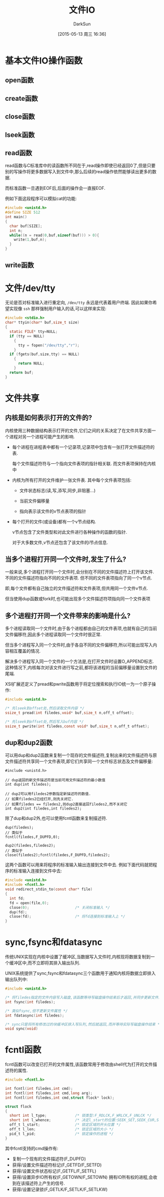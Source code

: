 #+TITLE: 文件IO
#+AUTHOR: DarkSun
#+CATEGORY: AUPE
#+DATE: [2015-05-13 周三 16:36]
#+OPTIONS: ^:{}

* 基本文件IO操作函数
** open函数
** create函数
** close函数
** lseek函数
** read函数
read函数与C标准库中的读函数所不同在于,read操作即使已经返回0了,但是只要别的写操作将更多数据写入到文件中,那么后续的read操作依然能够读出更多的数据.

而标准函数一旦遇到EOF后,后面的操作会一直报EOF. 

例如下面这段程序可以模拟cat的功能:
#+BEGIN_SRC c
  #include <unistd.h>
  #define SIZE 512
  int main()
  {
    char buf[SIZE];
    int n;
    while((n = read(0,buf,sizeof(buf))) > 0){
      write(1,buf,n);
    }
  }
#+END_SRC
** write函数
* 文件/dev/tty
无论是否对标准输入进行重定向, =/dev/tty= 永远是代表着用户终端. 因此如果你希望实现像 =ssh= 那样强制用户输入的话,可以这样来实现:
#+BEGIN_SRC c
  #include <stdio.h>
  char* ttyin(char* buf,size_t size)
  {
    static FILE* tty=NULL;
    if (tty == NULL)
      {
        tty = fopen("/dev/tty","r");
      }
    if (fgets(buf,size,tty) == NULL)
      {
        return NULL;
      }
    return buf;
  }
#+END_SRC
* 文件共享
** 内核是如何表示打开的文件的?
内核使用三种数据结构表示打开的文件,它们之间的关系决定了在文件共享方面一个进程对另一个进程可能产生的影响.
+ 每个进程在进程表中都有一个记录项,记录项中包含有一张打开文件描述符的表. 

  每个文件描述符符与一个指向文件表项的指针相关联. 而文件表项保持在内核中

+ 内核为所有打开的文件维护一张文件表. 其中每个文件表项包括:

  - 文件状态标志(读,写,添写,同步,非阻塞...)

  - 当前文件偏移量

  - 指向表示该文件的v节点表项的指针

+ 每个打开的文件(或设备)都有一个v节点结构.
  
  v节点包含了文件类型和对此文件进行各种操作的函数的指针.

  对于大多数文件,v节点还包含了该文件的i节点信息.

** 当多个进程打开同一个文件时,发生了什么?
一般来说,多个进程打开同一个文件时,会分别在不同的文件描述符上打开该文件. 不同的文件描述符指向不同的文件表项. 但不同的文件表项指向了同一个v节点.

即,每个文件都有自己独立的文件描述符和文件表项,但共用同一个文件v节点.

但当使用dup函数或fork时,也可能出现多个文件描述符项指向同一个文件表项

** 多个进程打开同一个文件带来的影响是什么?
多个进程读取同一个文件时,由于各个进程都由自己的文件表项,也就有自己的当前文件偏移符,因此多个进程读取同一个文件时很正常.

但当多个进程写入同一个文件时,由于各自不同的文件偏移符,所以可能出现写入内容相互覆盖的情况.

解决多个进程写入同一个文件的一个方法是,在打开文件时设置O_APPEND标志. 这种情况下,内核每次对该文件进行写之前,都将该进程的当前偏移量设置到文件的尾端.

XSI扩展还定义了pread和pwrite函数用于将定位搜索和执行IO统一为一个原子操作:
#+BEGIN_SRC c
  #include <unistd.h>

  /* 先lseek到offset处,然后读取文件内容 */
  ssize_t pread(int filedes,void* buf,size_t n,off_t offset);

  /* 先lseek到offset处,然后写入buf内容 */
  ssize_t pwrite(int filedes,const void* buf,size_t n,off_t offset);
#+END_SRC

** dup和dup2函数
可以用dup和dup2函数来复制一个现存的文件描述符,复制出来的文件描述符与原文件描述符共享同一个文件表项,即它们共享同一个文件标志状态及文件偏移量:
#+BEGIN_SRC c++
  #include <unistd.h>

  // dup返回的新文件描述符是当前可用文件描述符的最小数值
  int dup(int filedes);

  // dup2可以用filedes2参数指定新描述符的数值.
  // 如果filedes2已经打开,则先关闭它.
  // 如果filedes == filedes2,则dup2直接返回filedes2,而不关闭它
  int dup2(int filedes,int filedes2);
#+END_SRC

除了dup和dup2外,也可以使用fcntl函数来复制描述符.
#+BEGIN_SRC c++
  dup(filedes);
  // 类似于
  fcntl(filedes,F_DUPFD,0);

  dup2(filedes,filedes2);
  // 类似于
  close(filedes2);fcntl(filedes,F_DUPFD,filedes2);
#+END_SRC

这两个函数可以用来将程序的标准输入输出连接到文件中去. 例如下面代码就把程序的标准输入连接到文件中去:
#+BEGIN_SRC c
  #include <unistd.h>
  #include <fcntl.h>
  void redirect_stdin_to(const char* file)
  {
    int fd;
    fd = open(file,0);
    close(0);                     /* 关闭标准输入 */
    dup(fd);
    close(fd);                    /* 将fd连接到标准输入上 */
  }
#+END_SRC

* sync,fsync和fdatasync
传统UNIX实现在内核中设置了缓冲区,当数据写入文件时,内核现将数据复制到一个缓冲区中,而不立即将其排入输出队列.

UNIX系统提供了sync,fsync和fdatasync三个函数用于通知内核将数据立即排入输出队列中:
#+BEGIN_SRC c
  #include <unistd.h>

  /* 将filedes指定的文件内容写入磁盘,该函数等待写磁盘操作结束后才返回,并同步更新文件属性 */
  int fsync(int filedes);

  /* 类似fsync,但不更新文件属性 */
  int fdatasync(int filedes);

  /* sync只是将所有修改过的块缓冲区排入写队列,然后就返回,而并等待实际写磁盘操作结束 */
  void sync(void)
#+END_SRC

* fcntl函数
fcntl函数可以改变已打开的文件属性,该函数常用于修改由shell代为打开的文件描述符的属性.
#+BEGIN_SRC c
  #include <fcntl.h>

  int fcntl(int filedes,int cmd);
  int fcntl(int filedes,int cmd,long arg);
  int fcntl(int filedes,int cmd,struct flock* lock);

  struct flock
  {
    short int l_type;             /* 锁类型:F_RDLCK,F_WRLCK,F_UNLCK */
    short int l_whence;           /* 决定l_start的位置:SEEK_SET,SEEK_CUR,SEEK_END */
    off_t l_start;                /* 锁定区域的开头位置 */
    off_t l_len;                  /* 锁定区域的大小 */
    pid_t l_pid;                  /* 锁定操作的进程 */
  }
#+END_SRC

其中fcntl支持的cmd操作有:
+ 复制一个现有的文件描述符(F_DUPFD)
+ 获得/设置文件描述符标记(F_GETFD/F_SETFD)
+ 获得/设置文件状态标记(F_GETFL/F_SETFL)
+ 获得/设置异步IO所有权(F_GETOWN/F_SETOWN)
  拥有IO所有权的进程,会收到在该描述符上产生的信号.
+ 获得/设置记录锁(F_GETLK/F_SETLK/F_SETLKW)

* ioctl函数
每个驱动程序都定义了它自己的专门的一组ioctl命令,而系统提供一个统一的ioctl函数来调用这些专门的命令.
#+BEGIN_SRC c
  #include <unistd.h>             /* System V */
  #include <sys/ioctl.h>          /* BSD and Linux */
  #include <stropts.h>            /* XSI STREAMS */

  int ioctl(int filedes,int request,...);
#+END_SRC

* /dev/fd
新UNIX系统一般都提供了名为/dev/fd的目录,其中包含0,1,2等文件. 打开文件/dev/fd/n等效于复制描述符n.
#+BEGIN_SRC c
  fd = open("/dev/fd/n",mode);
  /* 等效于 */
  fd = dup(n);
#+END_SRC

/dev/fd的主要作用其实时提供给shell使用,它允许使用文件路径名为参数的程序也能处理标准输入输出
=======
** 参数filedes
filedes参数为待设置的文件描述符

** 参数cmd
cmd参数表示欲操作的指令
| F_DUPFD  | 寻找大于或等于参数arg的最小未使用文件描述符,并复制参数filedes的文件描述符,类似dup2的功能                         |
| F_GETFD  | 获取close-on-exec标志. 若标志为0,表示调用exec相关函数时文件不关闭                                                |
| F_SETFD  | 设置close-on-exec标志                                                                                            |
| F_GETFL  | 取得文件描述符状态标志,这个标志为open的flag参数                                                                  |
| F_SETFL  | 设置文件描述符的新状态标志. 但只运行修改 *O_APPEND,O_NONBLOCK,O_ASYNC*                                           |
| F_GETLK  | 取得文件锁状态                                                                                                   |
| F_SETLK  | 设置文件锁状态,其中flock.l_type必须是 *F_RDLCK,F_WRLCK或F_UNLCK*, 若无法锁定,则立即返回-1,errno为EACCESS或EAGAIN |
| F_SETLKW | 与F_SETLK类似,但若无法建立锁定,则该调用会一直阻塞至成功为止.                                                                            |
* 非阻塞IO
非阻塞IO使得我们在调用open,read和write这样的IO操作时,若操作不能完成,则直接返回错误提示,而不是阻塞.

** 指定非阻塞IO的方法
+ 调用open获得描述符时,指定`O_NONBLOCK'标志
+ 使用fcntl对 *已打开描述符* 修改O_NONBLOCK文件状态标志.

* 记录锁
所谓记录锁,更合适的术语应该叫`字节范围锁'. 它的功能是,当进程读取或修改文件的 *某个部分时*,阻止其他进程修改 *同一文件区域*.

** fcntl记录锁
#+BEGIN_SRC C
  #include <fcntl.h>

  int fcntl(int fieldes,int cmd,struct flock* lock);

  struct flock
  {
    short int l_type;             /* 锁类型:F_RDLCK(读锁),F_WRLCK(写锁),F_UNLCK(解锁) */
    short int l_whence;           /* 决定l_start的位置:SEEK_SET,SEEK_CUR,SEEK_END */
    off_t l_start;                /* 锁定区域的开头位置 */
    off_t l_len;                  /* 锁定区域的大小 */
    pid_t l_pid;                  /* 锁定操作的进程 */
  };
#+END_SRC
fcntl的锁分读锁和写所,其规则类似线程的rwlock,但它只能影响不同进程提出的锁请求.

如果一个进程对一个文件区间加了一把锁,后来该进程又在 *同一个文件区间* 再加锁,则 *新锁替代旧锁*

加读锁时,该文件描述符必须是读打开的. 加写锁时,该文件描述符是写打开的.

*在设置/释放文件上的锁时,系统会按要求组合或风儿锁区块*. 
例如:一开始对第100--199字节加了锁
若又对第150位字节解锁,则内核需要维持两个锁:100-149和151-199. 
若又对150位字节加锁,则系统又合并相邻的三个加锁区为一个区
*** cmd操作说明
fcntl中与记录锁相关的cmd操作是`F_GETLK',`F_SETLK',`F_SETLKW'. 且第三个参数为flock类型的指针
+ F_GETLK
  
  判断原lock参数描述的区域,是否有一把锁. (*但不能用于测试自己进程所加的锁*)

  锁信息会修改原lock参数. 

  若不存在锁则会将原lock参数中的l_type设为F_UNLCK,lock参数中的其他信息保存不变.

+ F_SETLK

  尝试加由参数lock所描述的锁,若无法加锁,则立即出错返回,且errno设置为EACCES或EAGAIN.

  若参数lock的l_type为F_UNLCK,则表示解锁

+ F_SETLKW

  这时F_SETLK的阻塞版本.


需要注意的是, *F_GETLK和F_SETLK/F_SETLKW两个调用之间完全有可能有另一个进程创建了相关锁*.
*** flock结构说明
+ flock结构中的l_type标明了锁的类型

+ 要加锁或解锁区域的起始字节偏移量由l_start和l_whence共同决定,类似于lseek函数

+ 起始字节偏移量 *可以为文件尾端或越过文件尾端,但不能在文件起始位置之前开始*

+ 加锁/解锁的字节长度由l_len表示,但0表示锁的区域 *无穷大*

+ 持有锁的进程由l_pid表示
** 关于锁的释放与继承
*** 锁的释放
+ 当进程终止时,该进程所建立的锁全部释放

+ 当关闭一个文件描述符时,所有与该文件描述符 *指向同一个文件* 的相关锁全部被释放. 即
  #+BEGIN_SRC C
    fd1 = open(pathname,...);
    fd2 = dup(fd1);                 /* fd1和fd2指向同一个文件 */
    close(fd2);                     /* 此时,fd1上设置的锁也会被释放 */


    fd1 = open(pathname,...);
    fd2 = open(pathname,...);       /* fd1和fd2也是指向同一个文件 */
    close(fd2);                     /* 此时,fd1上设置的锁也会被释放 */
  #+END_SRC
*** 锁的继承
+ fork产生的子进程不继承父进程所设置的锁.

  因为子进程已经是另一个进程了.

+ *执行exec后,进程继承原程序的锁*

  因此exec后,进程id没变.

  但若文件描述符设置了close-on-exec标志,则由于exec时会关闭文件标识符,因此对应文件的锁都会被释放
** 建议性锁和强制性锁
一个文件加锁时是使用建议性锁还是强制性锁,是由文件本身的权限决定的. 若文件打开了其设置组ID位并关闭了组的执行位,则表示文件开启的是强制性锁机制(之所以这样设计是因为当组执行位关闭时,设置组ID位不再有意义).

当使用建设性锁时,它无法阻止其他进程直接对文件进行读写. 它的实现有赖于其他进程在读写前自我的对锁进行检测.

而强制锁使内核对任何open,read和write系统调用进行检查. *但强制锁对unlink函数无影响!*
** flock文件锁
flock只能对锁定整个文件而无法锁定某个区域
#+BEGIN_SRC C
  #include <sys/file.h>

  int flock(int fd,int operatioon);
#+END_SRC
参数operatiion可以为:
+ LOCK_SH :: 共享锁
+ LOCK_EX :: 排它锁
+ LOCK_UN :: 解锁
+ LOCK_NB :: 无法加锁时,立即返回不阻塞.

*当使用dup()或fork()时,文件描述符不会继承这种锁定*
* IO多路转换
IO多路转换需要先构造一张描述符的列表,然后调用一个函数,该函数直到这些描述符中的一个已经准备好IO时,才返回.

poll,pselect和select这三个函数使得我们能够执行IO多路转换,并返回哪些描述符已经准备好进行IO了.
** select
传给select的参数告诉内核:
+ 我们关心哪些描述符
+ 对于每个描述符,我们所关心的条件是什么(想读?想写?发生异常条件?)
+ 原意等待多久(一直等待,等待某个时间段,不等待)

select返回时的到的消息包括:
+ 已准备好的描述符的总数量
+ 对于读,写或异常这3个条件中的每一个,分别有哪些描述符准备好了.

#+BEGIN_SRC C
  #include <sys/select.h>

  /* 返回准备就绪的描述符数目,若超时则返回0,若出错返回-1 */
  /* 若不同fd_set中包含同一个就绪的fd,则返回值会重复累加 */
  int select(int maxfdp,fd_set* readfds,fd_set* writefds,fd_set* exceptfds,struct timeval* tvptr);
#+END_SRC
*** 时间参数tvptr意义说明:
select函数等待tvptr时间,若时间内有描述符准备好则返回准备好描述符的数量. 若超时则返回0.

若捕捉到一个信号,则select返回-1,errno设置为EINTR.

tvptr == NULL表示无限等待.

*select返回后,有可能会修改tvptr表示超时时间未到期的剩余时间值*
*** fd_set数据类型说明
使用fd_set数据类型,唯一可进行的处理就是同类型之间的变量进行赋值,或者使用一下四个函数修改数据值
#+BEGIN_SRC C
  #include <sys/select.h>

  /* 判断fd是否在fd_set中 */
  int FD_ISSET(int fd,fd_set* fdset);

  /* 从fd_set中删除调fd */
  void FD_CLR(int fd,fd_set* fdset);

  /* 添加fd到fd_set中 */
  void FD_SET(int fd,fd_set* fdset);

  /* 清空fset */
  void FD_ZERO(fd_set* fdset);
#+END_SRC
*** fd_set*三个参数说明
select函数会修改各fd_set值,使得他们只保留准备好的fd.

*即使莫描述符上的文件指针已经到达尾部,但select依然认为该描述符是可读的,只不过read会返回0而已* (很多人错误第认为,当到达文件尾端时,select会指示一个异常条件)

fd_set*的参数值可以为NULL,表表示不关心响应条件

*三个指针可以都是NULL,则select提供了比sleep更精确的定时器(sleep精确到秒,select精确到微秒)*
*** 参数maxfdp说明
该参数一般为三个fd_set中最大fd的值+1(加1的原因在于描述符编号从0开始). 它的意义在于提供給select函数一个搜索fd的范围. 使得内核不用搜索fd_Set中数百个无用的fd.

一般<sys/select.h>中定义了一个常量FD_SETSIZE,该常量的值表示允许的最大描述符.
** pselect
#+BEGIN_SRC C
  #include <sys/select.h>

  /* 返回就绪的描述符总数,超时则返回0,出错则返回-1 */
  int pselect(int maxfdp,
              fd_set* readfds,
              fd_set* writefds,
              fd_set* exceptfds,
              const struct timespec*tsptr,
              const sigset_t* sigmask);

#+END_SRC

*** pselect与select的不同之处
+ select用timeval结构指定超时,而pselect用timespec结构指定超时. timespec能提供更精确的超时时间

+ pselect的超时值为const,这保证了pselect不会改变次值

+ 若参数sigmask为非NULL,则pselect可以原子操作的方式安装该信号屏蔽字,返回时恢复以前的信号屏蔽字.

** 函数poll
#+BEGIN_SRC C
  #include <poll.h>

  /* 返回准备就绪的描述符数目,若超时返回0,出错则返回-1 */
  int poll(struct pollfd fdarray[],nfds_t nfds,int timeout);
#+END_SRC
poll函数的作用类似select,但poll并不是为每个条件(读,写,异常)构造一个描述符集合. 

poll是构造一个pollfd结构的数组. 每个pollfd结构体指定了一个描述符编号以及我们对描述符感兴趣的条件
#+BEGIN_SRC C
  struct pollfd
  {
    int fd;                       /* 要检测的文件描述符 */
    short events;                 /* 关注文件描述符上的哪些事件 */
    short revents;                /* 函数返回时,被修改为该描述符发生了哪些事件 */
  }
#+END_SRC

*** poll中的事件说明
| 标志名     | 是否可设置为events | 是否可设置为revents | 说明                                 |
|------------+--------------------+---------------------+--------------------------------------|
| POLLIN     | 是                 | 是                  | 可以不阻塞地读高优先级数据以外的数据 |
| POLLRDNORM | 是                 | 是                  | 可以不阻塞地读普通数据               |
| POLLRDBAND | 是                 | 是                  | 可以不阻塞地读优先级数据             |
| POLLPRI    | 是                 | 是                  | 可以不阻塞地读高优先级数据           |
|------------+--------------------+---------------------+--------------------------------------|
| POLLOUT    | 是                 | 是                  | 可以不阻塞第写普通数据               |
| POLLWRNORM | 是                 | 是                  | 与POLLOUT相同                        |
| POLLWRBAND | 是                 | 是                  | 可以不阻塞第写优先级数据             |
|------------+--------------------+---------------------+--------------------------------------|
| POLLERR    | 否                 | 是                  | 已出错                               |
| POLLHUP    | 否                 | 是                  | 已挂断(制解调器被挂断)                    |
| POLLNVAL   | 否                 | 是                  | 描述符没有引用一个打开文件.                     |

*** timeout说明
+ timeout == -1表示一直等待
+ timeout == 0表示不等待
+ timeout > 0表示等待timeout *毫秒*

* POSIX异步IO
执行IO操作时,如果还有其他事务需要处理而不想被IO操作阻塞,就可以使用异步IO.

异步IO接口使用AIO控制块来描述IO操作. aiocb定义了AIO控制块
#+BEGIN_SRC C
  struct aiocb
  {
    int aio_fildes;               /* 文件描述符 */
    off_t aio_offset;             /* IO操作时的文件偏移量 */
    volatile void* aio_buffer;    /* IO操作用的缓冲区 */
    size_t aio_nbytes;            /* IO操作传输的字节数 */
    int aio_reqprio;              /* 优先级 */
    struct sigevent aio_sigevent; /* IO完成后通知进程的方式 */
    int aio_lio_opcode;           /* 调用lio_listio函数时使用 */
  };

#+END_SRC
+ aio_fields字段表示被打开用来读或写的文件描述符
+ 读或写的操作从aio_offset指定的偏移量开始.
+ *异步I/O操作必须显式地指定偏移量,异步I/O接口并不影响由操作系统维护的文件偏移量,但若使用异步IO接口向一个O_APPEND模式打开的文件写入数据,则aio_offset字段会被系统忽略*
+ 读写时的缓冲区由aio_buf指定,aio_nbytes字段表明了要读/写的字节数
+ aio_sigevent字段控制IO事件完成后,如何通知应用程序.
  #+BEGIN_SRC C
    struct sigevent
    {
      int sigev_notify;             /* 通知的类型 */
      int sigev_signo;              /* 信号编码 */
      union sigval sigev_value;     /* 传递给通知函数的参数 */
      void (*sigev_notify_function)(union sigval); /* 通知函数 */
      pthread_attr_t* sigev_notify_attributes;     /* 调用通知函数的线程属性,默认会在分离状态下的线程中调用通知函数 */
    };
  #+END_SRC
  
  其中sigev_notify字段控制通知的类型,取值可能是一下3个中的一个:
  - SIGEV_NONE

    异步IO请求后不通知进程

  - SIGEV_SIGNAL

    异步IO完成后产生 *sigev_signo* 字段指定的信号.

  - SIGEV_THREAD

    异步IO完成后,在单独的线程中执行sigev_notify_function字段指定的函数.

    sigev_value字段为该函数的唯一参数.

    sigev_notify_attribute字段表示调用通知函数线程的属性,为NULL,则通知函数在 *分离状态* 下的一个i额单独的线程中执行.

** 异步读写操作
在进行异步IO之前需要先初始化AIO控制块,然后调用aio_read函数进行异步读操作,或调用aio_write函数来进行异步写操作
#+BEGIN_SRC C
  #include <aio.h>

  /* 成功返回0,出错返回-1 */
  int aio_read(struct aiocb* aiocb);

  /* 成功返回0,出错返回-1 */
  int aio_write(struct aiocb* aiocb);
#+END_SRC
*这些函数的返回仅表示IO请求已经被操作系统放入等待处理的队列中了,而与实际IO操作结果没有任何关系*

*在IO操作等待期间,需保证AIO控制块与其定义的缓冲区的内容不会被更改!!*,除非IO操作完成,否则不能被复用.

lio_listio函数既能以同步的方式来使用,也能以异步的方式来使用. 该函数会提交一系列由一个AIO控制块列表描述的IO请求.
#+BEGIN_SRC C
  #include <aio.h>

  int lio_listio(int mode,struct aiocb* const list[],int n,struct sigevent* sigev);
#+END_SRC
+ mode参数决定了IO是否为异步的.
  - LIO_WAIT :: 函数将在所有由列表指定的IO操作完成后返回,这是sigev参数将被忽略
  - LIO_NOWAIT :: 函数将在IO请求入队后立即返回.
+ sigev参数指定了异步IO操作完成后如何被异步地通知. 若不想被通知可以设为NULL
  每个AIO控制块本身也有操作完后的异步通知模式, *被sigev参数之i都能过的异步通知是在此之外另加的,且只会在所有的IO操作都完成后才发送*
+ list参数指向一个AIO控制块指针的数组,该列表指定了要运行的IO操作. list中可以包含NULL指针,这些条目将被忽略
+ 每个AIO操作块中的aio_lio_opcode字段指明了要进行的操作
  - LIO_READ :: 读操作
  - LIO_WRITE :: 写操作
  - LIO_NOP :: 空操作


** 强制同步
要强制等待中的异步操作立即同步到存储中,可以设立一个AIO控制块,并调用aio_fsync函数
#+BEGIN_SRC C
  #include <aio.h>

  int aio_fsync(int op,struct aiocb* aiocb);
#+END_SRC
AIO控制块中的aio_fildes字段指明了其异步写操作被同步的文件.

若op参数为D_SYNC,那么类似于fdatasync. 若op参数为O_SYNC,那么类似于fsync

类似aio_read和aio_write,aio_fsync *仅仅表示同步请求已经被操作系统放入等待处理的队列中了*. 在异步同步操作完成前,数据不会真正的写入存储中. AIO控制块也控制了我们被通知的方式.

** 获取异步读,写,同步操作的完成状态
为了获取一个异步读,写或同步操作的完成状态,需要调用aio_error函数
#+BEGIN_SRC C
  #include <aio.h>

  int aio_error(const struct aiocb* aiocb);
#+END_SRC
关于返回值的说明为:
+ 0 :: 异步操作成功完成,需要调用aio_return函数获取操作返回值
+ -1 :: 对aio_error的调用失败,可以通过errno了解失败原因
+ EINPROGRESS :: 异步读,写或同步操作仍在等待.
+ 其他情况 :: 相关异步操作失败返回的错误码

如果异步操作成功,可以调用aio_return函数来获取异步操作的返回值
#+BEGIN_SRC C
  #include <aio.h>

  /* aio_return函数本身失败返回-1,并设置errno.
     否则返回异步操作的结果*/
  ssize_t aio_return(const struct aiocb* aiocb);
#+END_SRC
+ 异步操作完成之前,都要小心不要调用aio_return函数. 此时的结果是未定义的.
+ 对每个异步操作 *仅调用一次aio_return*. 一旦调用该函数,操作系统就可能释放掉包含IO操作返回值的记录.

** 异步操作管理
若完成要操作的事务后,还有异步操作未完成,可以调用aio_suspend函数来 *阻塞进程*.直到操作完成
#+BEGIN_SRC C
  #include <aio.h>

  /* 若该函数被信号终端,则返回-1,且errno为EINTR */
  /* 若timeout时间内没有任何IO操作完成,则返回-1,且errno为EAGAIN */
  /* 若timeout时间内,list数组中有任何一个异步操作完成,则返回0 */
  /* 若调用aio_suspend操作时,所有的异步IO操作都已完成,那么aio_suspend将在不阻塞的情况下直接返回 */
  int aio_suspend(const struct aiocb* const list[],int nent,const struct timespec* timeout);
#+END_SRC
+ list参数是一个指向AIO控制块数组的指针,nent参数指明了检查数组中的几个AIO控制块.
+ *若list数组中有NULL元素,则检查时会被跳过*
  
若我们不想再完成等待中的异步IO,可以使用aio_cancel函数取消之
#+BEGIN_SRC C
  #include <aio.h>

  /* AIO_ALLDONE:所有操作在尝试取消他们前就已经完成 */
  /* AIO_CANCELED:所有要求的操作已经被取消 */
  /* AIO_NOTCANCELED:至少有一个要求的操作没有被取消 */
  /* -1 : 对aio_cancel调用失败,错误码存储在errno中 */
  int aio_cancel(int fd,struct aioch* aiocb);
#+END_SRC
+ 参数fd指定了那个未完成的异步IO操作的文件描述符
+ 若参数aiocb参数为NULL,系统会尝试取消所有该文件上未完成的异步IO操作
+ 其他情况下,系统将尝试取消由AIO控制块描述的单个异步IO操作.

* 散布读(scatter read)和聚集写(gather write)
#+BEGIN_SRC C
  #include <sys/uio.h>

  /* 返回所有已读的字节数 */
  ssize_t readv(int fd,const struct iovec* iov,int iovcnt);

  /* 返回所有已写的字节数 */
  sszie_t writev(int fd,const struct iovec* iov,int iovcnt);

  struct iovec
  {
    void* iov_base;               /* 缓冲区的地址 */
    size_t iov_len;               /* 缓冲区的大小 */
  };
#+END_SRC
+ readv允许一次从一个文件中读取内容存放到多个缓冲区中. 此为散布读

+ writev允许一次将多个缓冲区中的内容写入到一个文件中. 此为聚集写

+ iov数组内的元素数由iovcnt指定,其最大值为IOV_MAX

* 存储映射IO
存储映射IO能将一个磁盘文件映射到内存的一个缓冲区中,这样从缓冲区中读取数据就相当于读文件中的相应字节. 将数据存入缓冲区时,相应字节就自动写入文件. 这样就可以在不使用read和write的情况下执行IO

** 将文件映射到缓冲区
#+BEGIN_SRC C
  #include <sys/mman.h>

  /* 若成功,返回映射区的起始地址;若出错返回MAP_FAILED */
  void* mmap(void* addr,size_t len,int prot,int flag,int fd,off_t off);
#+END_SRC
+ addr参数用于指定映射缓冲区的地址,NULL表示由系统选择
+ fd参数指定了要被映射文件的描述符, *在文件映射前必须先打开该文件*
+ len参数指定了要映射的字节数
+ off参数为要映射字节在文件中的起始偏移量
+ prot参数指定了映射缓冲区的保护要求
  | prot       | 说明           |
  |------------+----------------|
  | PROT_READ  | 映射区可读     |
  | PROT_WRITE | 映射区可写     |
  | PROT_EXEC  | 映射区可执行?? |
  | PROT_NONE  | 映射区不可访问 |

  可见prot参数指定为PROT_NONE,也可指定为PROT_READ,PROT_WRITE,PROT_EXEC的任意组合,但 *并不能超过文件open时的模式访问权限*
+ flag参数影响映射缓冲区时的多种属性
  - MAP_FIXED

    映射的缓冲区地址必须为参数addr表示的地址,不利于可移植性,所以不鼓励使用该标志.

    如果未指定此标志,且addr非NULL,则内核实际只是把addr视为在何处设置映射区的一种 *建议*

  - MAP_SHARED

    该标志说明对缓冲区作的修改也会映射回原文件. 但这种修改并不会立即写回文件中,具体的时间由系统决定. 且写回时是 *整个页* 被写回.

    mmap函数必须指定MAP_SHARED或MAP_PRIVATE标志,但不能同时指定两者

  - MAP_PRIVATE

    该标志说明,对映射区的存储操作只是创建原映射文件的一个副本,所有后来对该映射区的引用都是引用该副本.(即任何修改只影响副本,而不影响原文件,常用于调试)

** 更改映射权限
调用mprotect函数可以更改一个现有映射的权限
#+BEGIN_SRC C
  #include <sys/mman.h>

  /* 成功返回0,出错返回-1 */
  int mprotect(void* addr,size_t len,int prot);
#+END_SRC
其中prot参数的说明与mmap函数中的说明一样

** 写回修改到源文件

如果缓冲区是通过MAP_SHARED标志打开的,则对缓冲区的修改并不会立即写回文件中,具体的时间由系统决定. 

那么可以调用msync将修改强制写回原文件.
#+BEGIN_SRC C
  #include <sys/mman.h>

  /* 若成功,返回0;若出错,返回-1 */
  int msync(void* addr ,size_t len,int flags);
#+END_SRC

*** flags参数说明
+ MS_ASYNC 

  采用异步的方式写入原文件,即不用等待写操作完成就返回,必须要指定MS_ASYNC和MS_SYNC中的其中一个.

+ MS_SYNC

  采用同步的方式写入原文件,只有写操作完成后函数才返回,必须要指定MS_ASYNC和MS_SYNC中的其中一个.

+ MS_INVALIDATE

  MS_INVALIDATE asks to invalidate other mappings of the same file (so that they can be updated with the fresh values just written).

** 解除映射
当进程终止时,会自动解除存储映射区的映射,或者直接调用munmap函数也可以解除映射区. 
但 *关闭映射存储区使用的文件描述符并不解除映射区*
#+BEGIN_SRC C
  #include <sys/mman.h>

  int munmap(void* addr,size_t len);
#+END_SRC
*调用munmap并不会使映射区的内容写到磁盘文件上*

** 相关信号
与映射区相关的信号有SIGSEGV和SIGBUS.

SIGSEGV信用通常用于表明进程试图访问不可用的存储区,或尝试对只读存储区进行写操作.

当映射区的某个部分在访问时(原文件被其他进程截断)已不存在,则产生SIGBUS信号.

** 关于子进程的共享问题
子进程能通过fork继承存储映射区,但exec后则存储映射区被重置
